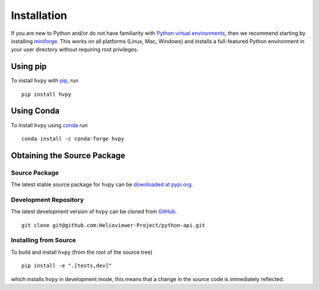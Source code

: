 .. _installation:

************
Installation
************

If you are new to Python and/or do not have familiarity with `Python virtual environments <https://docs.python.org/3/tutorial/venv.html>`__, then we recommend starting by installing `miniforge <https://github.com/conda-forge/miniforge#miniforge3>`__.
This works on all platforms (Linux, Mac, Windows) and installs a full-featured Python environment in your user directory without requiring root privileges.

Using pip
---------

To install ``hvpy`` with `pip <https://pip.pypa.io/en/stable/>`__, run ::

    pip install hvpy

.. _conda_install:

Using Conda
-----------

To install ``hvpy`` using `conda <https://docs.conda.io/projects/conda/en/latest/>`__ run ::

    conda install -c conda-forge hvpy

.. _obtaining_the_source:

Obtaining the Source Package
----------------------------

Source Package
^^^^^^^^^^^^^^

The latest stable source package for ``hvpy`` can be `downloaded at pypi.org <https://pypi.org/project/hvpy>`__.

Development Repository
^^^^^^^^^^^^^^^^^^^^^^

The latest development version of ``hvpy`` can be cloned from `GitHub <https://github.com/Helioviewer-Project/python-api/>`__. ::

   git clone git@github.com:Helioviewer-Project/python-api.git

Installing from Source
^^^^^^^^^^^^^^^^^^^^^^

To build and install ``hvpy`` (from the root of the source tree) ::

    pip install -e ".[tests,dev]"

which installs ``hvpy`` in development mode, this means that a change in the source code is immediately reflected.
